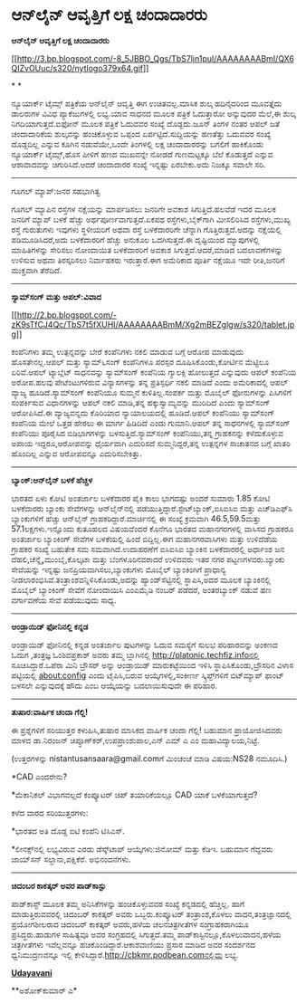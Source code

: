 * ಆನ್‌ಲೈನ್ ಆವೃತ್ತಿಗೆ ಲಕ್ಷ ಚಂದಾದಾರರು

*ಆನ್‌ಲೈನ್ ಆವೃತ್ತಿಗೆ ಲಕ್ಷ ಚಂದಾದಾರರು*

[[http://3.bp.blogspot.com/-8_5JBBO_Qgs/TbS7ljn1puI/AAAAAAAABmI/QX6QIZvOUuc/s1600/nytlogo379x64.gif][[[http://3.bp.blogspot.com/-8_5JBBO_Qgs/TbS7ljn1puI/AAAAAAAABmI/QX6QIZvOUuc/s320/nytlogo379x64.gif]]]]

* *

ನ್ಯೂಯಾರ್ಕ್ ಟೈಮ್ಸ್ ಪತ್ರಿಕೆಯ ಆನ್‍ಲೈನ್ ಆವೃತ್ತಿ ಈಗ ಉಚಿತವಲ್ಲ.ಮಾಸಿಕ ಶುಲ್ಕ
ಹದಿನೈದರಿಂದ ಮೂವತ್ತೈದು ಡಾಲರುಗಳ ವಿವಿಧ ಪ್ಯಾಕೆಜುಗಳಲ್ಲಿ ಲಭ್ಯ.ಯಾವ ಸಾಧನದ ಮೂಲಕ
ಪತ್ರಿಕೆ ಓದುತ್ತಾರೋ ಅನ್ನುವುದರ ಮೆಲೆ,ಈ ಶುಲ್ಕ ನಿಗದಿಯಾಗುತ್ತದೆ.ಐಫೋನ್ ಮೂಲಕ
ಪತ್ರಿಕೆ ಓದುವವರ ಸಂಖ್ಯೆ ದೊಡ್ದದು.ಜೂನ್ ತಿಂಗಳ ನಂತರ ಆಪಲ್ ಜತೆ ಚಂದಾದಾರಿಕೆಯ
ಶುಲ್ಕವನ್ನು ಹಂಚಿಕೊಳ್ಳುವ ಒಪ್ಪಂದ ಏರ್ಪಟ್ಟಿದೆ.ಸುದ್ದಿಯನ್ನು ಹಣತೆತ್ತು ಒದುವವರ
ಸಂಖ್ಯೆ ದೊಡ್ದದಿಲ್ಲ ಎನ್ನುವ ಕೂಗಿನ ನಡುವೆಯೇ,ಒಂದೇ ತಿಂಗಳಲ್ಲಿ ಲಕ್ಷ ಚಂದಾದಾರರನ್ನು
ಬಗಲಿಗೆ ಹಾಕಿಕೊಂಡು ನ್ಯೂಯಾರ್ಕ್ ಟೈಮ್ಸ್,ಹೊಸ ಪೀಳಿಗೆ ಹಣದ ಮುಖವನ್ನೇ ನೋಡದೆ
ಗುಣಮಟ್ಟಕ್ಕೂ ಬೆಲೆ ಕೊಡುತ್ತದೆ ಎನ್ನುವ ಆಶಾವಾದವನ್ನು ಚಿಗುರಿಸಿದೆ.ಆದರೆ ಚಂದಾದಾರರ
ಸಂಖ್ಯೆ ಇನ್ನಷ್ಟು ಏರಬೇಕು.ಅದು ನಿಜಕ್ಕೂ ಸವಾಲೇ ಸರಿ.

----------------------------------------

ಗೂಗಲ್ ಮ್ಯಾಪ್:ಜನರ ಸಹಭಾಗಿತ್ವ

ಗೂಗಲ್ ಮ್ಯಾಪಿನ ರಸ್ತೆಗಳ ನಕ್ಷೆಯನ್ನು ಮಾರ್ಪಡಿಸಲು ಜನರಿಗೇ ಅವಕಾಶ
ಸಿಗುತ್ತಿದೆ.ಹಲವೆಡೆ ಇದರ ಮೂಲಕ ಜನರಿಗೆ ಮ್ಯಾಪ್ ಬಳಕೆ ಹೆಚ್ಚು
ಅರ್ಥಪೂರ್ಣವಾಗುತ್ತದೆ.ಏಕಪಥ ರಸ್ತೆಗಳು,ಬೈಕ್‌ಗಾಗಿ ಮೀಸಲಿರಿಸಿದ ರಸ್ತೆಗಳು,ಮುಖ್ಯ
ರಸ್ತೆ ಗುರುತುಗಳು ಇವುಗಳು ಸ್ಥಳೀಯರಿಗೆ ಅಥವಾ ರಸ್ತೆ ಬಳಕೆದಾರರಿಗೇ ಚೆನ್ನಾಗಿ
ಗೊತ್ತಿರುತ್ತದೆ.ಅದನ್ನು ನಕ್ಷೆಯಲ್ಲಿ ಪಡಿಮೂಡಿಸಿದರೆ,ಅದು ಬಳಕೆದಾರರಿಗೆ ಹೆಚ್ಚು
ಅನುಕೂಲ ಒದಗಿಸುತ್ತದೆ.ಈ ದೃಷ್ಟಿಯಿಂದ ಮ್ಯಾಪುಗಳಲ್ಲಿ ಮಾಹಿತಿಗಳನ್ನು ಸೇರಿಸಲು
ನೋಂದಾಯಿತ ಬಳಕೆದಾರರಿಗೆ ಅವಕಾಶ ಸಿಗುತ್ತದೆ.ಆದರೆ,ಮಾಡಿದ ಬದಲಾವಣೆಗಳನ್ನು ಉಳಿಸುವ
ಅಥವಾ ತಿರಸ್ಕರಿಸಲು ನಿರ್ವಾಹಕರು ಇರುತ್ತಾರೆ.ಈಗ ಅಮೆರಿಕಾದ ಪೂರ್ತಿ ನಕ್ಷೆಯೂ ಇದೇ
ರೀತಿ,ಜನರಿಗೆ ಮುಕ್ತವಾಗಿ ತೆರೆದಿದೆ.

------------------------------------------

*ಸ್ಯಾಮ್‌ಸಂಗ್ ಮತ್ತು ಅಪಲ್:ವಿವಾದ*

[[http://2.bp.blogspot.com/-zK9sTfCJ4Qc/TbS7t5fXUHI/AAAAAAAABmM/Xg2mBEZglgw/s1600/tablet.jpg][[[http://2.bp.blogspot.com/-zK9sTfCJ4Qc/TbS7t5fXUHI/AAAAAAAABmM/Xg2mBEZglgw/s320/tablet.jpg]]]]

ಕಂಪೆನಿಗಳು ತಮ್ಮ ಉತ್ಪನ್ನವನ್ನು ಬೇರೆ ಕಂಪೆನಿಗಳು ನಕಲಿ ಮಾಡುವ ಬಗ್ಗೆ ಆರೋಪ
ಮಾಡುವುದು ಹೊಸತೇನಲ್ಲ.ಆಪಲ್ ಮತ್ತು ಸ್ಯಾಮ್‍೬ಸಂಗ್ ಕಂಪೆನಿಗಳೂ ಪರಸ್ಪರ
ದೂಷಿಸಿಕೊಂಡು,ಕೋರ್ಟಿನ ಮೆಟ್ಟಿಲೂ ಏರಿವೆ.ಆಪಲ್ ಟ್ಯಾಬ್ಲೆಟ್ ಸಾಧನವನ್ನು ಸ್ಯಾಮ್‍ಸಂಗ್
ಕಂಪೆನಿಯ ಗ್ಯಾಲಕ್ಸಿ ಹೋಲುತ್ತದೆ ಎನ್ನುವುದು ಆಪಲ್‌ ಕಂಪೆನಿಯ ಅರೋಪ.ಹಲವು
ಪೇಟೆಂಟುಗಳಿರುವ ವಿನ್ಯಾಸಗಳನ್ನು ತನ್ನ ಪ್ರತಿಸ್ಪರ್ಧಿ ನಕಲಿ ಮಾಡಿದೆ ಎಂದು
ಅಮೆರಿಕಾದಲ್ಲಿ ಆಪಲ್ ವ್ಯಾಜ್ಯ ಹೂಡಿದೆ.ಸ್ಯಾಮ್‍ಸಂಗ್ ಕಂಪೆನಿಯೂ ಸುಮ್ಮನೆ
ಕುಳಿತಿಲ್ಲ.ಸಂಪರ್ಕ ಮತ್ತು ಮೊಬೈಲ್ ಫೋನುಗಳನ್ನು ಪಿಸಿಗಳಿಗೆ ಸಂಪರ್ಕಿಸುವ
ವಿಧಾನಗಳನ್ನು ಆಪಲ್ ನಕಲಿ ಮಾಡಿ,ತನ್ನ ಹಕ್ಕುಸ್ವಾಮ್ಯವನ್ನು ಮುರಿದಿದೆ ಎಂದು
ಸ್ಯಾಮ್‌ಸಂಗ್ ಆರೋಪಿಸಿದೆ.ಈ ವ್ಯಾಜ್ಯವನ್ನದು ಕೊರಿಯಾದ ನ್ಯಾಯಾಲಯದಲ್ಲಿ ಹೂಡಿದೆ.ಆಪಲ್
ಕಂಪೆನಿಯು ಸ್ಯಾಮ್‍ಸಂಗ್ ಕಂಪೆನಿಯ ಮೇಲೆ ಒತ್ತಡ ಹೇರಲು ಈ ಮಾರ್ಗ ಹಿಡಿದಿದೆ ಎಂದು
ಗುಮಾನಿ.ಆಪಲ್ ತನ್ನ ಸಾಧನಗಳಲ್ಲಿ ಸ್ಯಾಮ್‌ಸಂಗ್ ಕಂಪೆನಿಯು ಪೂರೈಸಿದ ಬಿಡಿಭಾಗಗಳನ್ನು
ಬಳಸುತ್ತಿದೆ.ಸ್ಯಾಮ್‌ಸಂಗ್ ಕಂಪೆನಿಯು,ತನ್ನ ಗ್ರಾಹಕನನ್ನು ಕಳೆದುಕೊಳ್ಳುವ ಅಪಾಯ
ಇದ್ದರೂ,ಆರೋಪವನ್ನು ಧೈರ್ಯವಾಗಿ ಎದುರಿಸದೆ ಸುಮ್ಮನಿದ್ದರೆ,ತನ್ನ ಉತ್ಪನ್ನಗಳ ಸಾಚಾತನದ
ಬಗ್ಗೆ ಖಾತರಿ ಹೊಂದಿಲ್ಲ ಎನ್ನುವ ಆರೋಪವನ್ನೂ ಎದುರಿಸಬೇಕಿತ್ತು.

------------------------------------------------------------------------------------------

*ಬ್ಯಾಂಕ್:ಆನ್‌ಲೈನ್ ಬಳಕೆ ಹೆಚ್ಚಳ*

ಭಾರತದ ಏಳು ಕೋಟಿ ಅಂತರ್ಜಾಲ ಬಳಕೆದಾರರ ಪೈಕಿ ಕಾಲು ಭಾಗದಷ್ಟು ಅಂದರೆ ಸುಮಾರು 1.85
ಕೋಟಿ ಬಳಕೆದಾರರು ಬ್ಯಾಂಕು ಸೇವೆಗಳನ್ನು ಆನ್‌ಲೈನ್‌ನಲ್ಲಿ
ಪಡೆಯುತ್ತಿದ್ದಾರೆ.ಸ್ಟೇಟ್‌ಬ್ಯಾಂಕ್,ಐಸಿಐಸಿಐ ಮತ್ತು ಎಚ್‌ಡಿಎಫ್‌ಸಿ ಬ್ಯಾಂಕುಗಳಿಗೆ
ಹೆಚ್ಚು ಆನ್‌ಲೈನ್ ಗ್ರಾಹಕರಿದ್ದಾರೆ.ಮಾರ್ಚಿನಲ್ಲಿ ಈ ಸಂಖ್ಯೆ ಕ್ರಮವಾಗಿ
46.5,59.5ಮತ್ತು 57.1ಲಕ್ಷಗಳು.ಇನ್ನೊಂದು ಕುತೂಹಲದ ವಿಷಯವೆಂದರೆ ಕೊನೆಗೂ ಭಾರತದ
ಮಹಾನಗರಗಳಲ್ಲಿ ವಾಸಿಸದ ಗ್ರಾಹಕರೂ ಅಂತರ್ಜಾಲ ಬ್ಯಾಂಕಿಂಗ್ ಸೇವೆಗಳ ಬಳಕೆಯಲ್ಲಿ ಹಿಂದೆ
ಬಿದ್ದಿಲ್ಲ.ಈಗ ಮಹಾನಗರವಾಸಿಗಳು ಮತ್ತು ಉಳಿದೆಡೆಯ ಗ್ರಾಹಕರ ಸಂಖ್ಯೆ ಬಹುತೇಕ ಸಮ
ಸಮವಾಗಿದೆ.ಉದಾಹರಣೆಗೆ ಐಸಿಐಸಿಐ ಬ್ಯಾಂಕಿನ ಬಳಕೆದಾರರಲ್ಲಿ ಅರ್ಧಾಂಶ ಜನ
ದೆಹಲಿ,ಚೆನ್ನೈ,ಮುಂಬೈ,ಕೊಲ್ಕಟಾ ಮತ್ತು ಬೆಂಗಳೂರಿನವರಾದರೆ ಉಳಿದವರು ಇತರ ನಗರ
ಪಟ್ಟಣಗಳವರು.ಬ್ಯಾಂಕು ಸೇವೆಯನ್ನು ಇನ್ನಷ್ಟು ಜನಪ್ರಿಯವಾಗಿಸಲು,ಬ್ಯಾಂಕುಗಳು ಮೊಬೈಲ್
ಬ್ಯಾಂಕಿಂಗಿಗೆ ಪ್ರಾಧಾನ್ಯ ನೀಡಲಾರಂಭಿಸಿವೆ.ತಂತ್ರಾಂಶವನ್ನಿಳಿಸಿಕೊಂಡು,ಅದನ್ನು
ಹ್ಯಾಂಡ್‌ಸೆಟ್ಟಿನಲ್ಲಿ ಸ್ಥಾಪಿಸಿ,ಅದರ ಮೂಲಕ ಬ್ಯಾಂಕಿನಲ್ಲಿ ಮೊಬೈಲ್ ಬ್ಯಾಂಕಿಂಗ್
ಸೇವೆಗೆ ನೋಂದಾಯಿಸಿ ಎಂಎಮೈಡಿ ನಂಬರ್ ಪಡೆದರೆ, ಅಂತರಬ್ಯಾಂಕ್ ನಡುವೆ ಹಣ ವರ್ಗಾವಣೆಯ
ಸೇವೆ ಪಡೆಯುವುದು ಸಾಧ್ಯ.

--------------------------------

*ಆಂಡ್ರಾಯಿಡ್ ಫೋನಿನಲ್ಲಿ ಕನ್ನಡ*

ಆಂಡ್ರಾಯಿಡ್ ಫೋನಿನಲ್ಲಿ ಕನ್ನಡ ಅಂತರ್ಜಾಲ ಪುಟಗಳನ್ನು ಓದುವ ಸಮಸ್ಯೆಗೆ ಸುಲಭ
ಪರಿಹಾರವನ್ನು ಅಂಕಣದ ಓದುಗ ,ತಂತ್ರಜ್ಞ ಓಂಶಿವಪ್ರಕಾಶ್ ಅವರು ತಮ್ಮ ಬ್ಲಾಗಿನಲ್ಲಿ
http://platonic.techfiz.infoನಲ್ಲಿ ಸೂಚಿಸಿದ್ದಾರೆ.ಒಪೆರಾ ಮಿನಿ ಬ್ರೌಸರ್ ಅನ್ನು
ಆಂಡ್ರಾಯಿಡ್ ಮಾರುಕಟ್ಟೆಯಿಂದ ಇಳಿಸಿ ಸ್ಥಾಪಿಸಿಕೊಂಡು,ಬ್ರೌಸರಿನ ವಿಳಾಸ ಪಟ್ಟಿಯಲ್ಲಿ
about:config ಎಂದು ಟೈಪಿಸಿ,ಬರುವ ಆಯ್ಕೆಗಳಲ್ಲಿ,ಸಂಕೀರ್ಣ ಸ್ಕ್ರಿಪ್ಟ್‌ಗಳಿಗೆ
ಬಿಟ್‌ಮ್ಯಾಪ್ ಫಾಂಟ್ ಬಳಸಲೇ ಎನ್ನುವುದಕ್ಕೆ ಹೌದು ಎಂಬ ಆಯ್ಕೆಯನ್ನು ಬದಲಾಯಿಸುವುದೇ ಈ
ಪರಿಹಾರ.

------------------------------------------------------------

*ತುಷಾರ:ವಾರ್ಷಿಕ ಚಂದಾ ಗೆಲ್ಲಿ!*

ಈ ಪ್ರಶ್ನೆಗಳಿಗೆ ಸರಿಯುತ್ತರ ಕಳುಹಿಸಿ,ತುಷಾರ ಮಾಸಿಕದ ವಾರ್ಷಿಕ ಚಂದಾ ಗೆಲ್ಲಿ!
ಬಹುಮಾನ ಪ್ರಾಯೋಜಿಸಿದವರು ಮಾಳದ ಡಾ.ನಿರಂಜನ್ ಚಿಪ್ಳೂಣ್‌ಕರ್,ಉಪಪ್ರಾಂಶುಪಾಲ,ಎನ್ ಎಮ್
ಎ ಎಂ ಮಹಾವಿದ್ಯಾಲಯ,ನಿಟ್ಟೆ.

(ಉತ್ತರಗಳನ್ನು nistantusansaara@gmail.comಗೆ ಮಿಂಚಂಚೆ ಮಾಡಿ ವಿಷಯ:NS28
ನಮೂದಿಸಿ.)

*CAD ಎಂದರೇನು?

*ಮೆಕಾನಿಕಲ್ ವಿಭಾಗವಲ್ಲದೆ ಕಂಪ್ಯೂಟರ್ ಚಿಪ್ ತಯಾರಿಕೆಯಲ್ಲೂ CAD ಯಾಕೆ
ಬಳಕೆಯಾಗುತ್ತದೆ?

ಕಳೆದ ವಾರದ ಸರಿಯುತ್ತರಗಳು:

*ಭಾರತದ ಅತಿ ದೊಡ್ಡ ಐಟಿ ಕಂಪೆನಿ ಟಿಸಿಎಸ್.

*ಲೀನಕ್ಸ್‌ನಲ್ಲಿ ಲಭ್ಯವಿರುವ ಎರಡು ಡೆಸ್ಕ್‌ಟಾಪ್ ಆಯ್ಕೆಗಳು:ಜಿನೋಮ್ ಮತ್ತು ಕೆಡಿಇ.
ಬಹುಮಾನ ಗೆದ್ದವರು ಜಾಯ್‌ಸನ್ ಸಲ್ದಾನಾ,ಪಕ್ಷಿಕೆರೆ. ಅಭಿನಂದನೆಗಳು.

----------------

*ಚಿದಂಬರ ಕಾಕತ್ಕರ್ ಅವರ ಪಾಡ್‌ಕಾಸ್ಟು*

ಪಾಡ್‌ಕಾಸ್ಟ್ ಮೂಲಕ ತಮ್ಮ ಅನಿಸಿಕೆಗಳನ್ನು ಹಂಚಿಕೊಳ್ಳುವವರ ಸಂಖ್ಯೆ ಕನ್ನಡದಲ್ಲಿ
ಹೆಚ್ಚಿಲ್ಲ. ಹಾಗೆ ಮಾಡುತ್ತಿರುವವರಲ್ಲಿ ಚಿದಂಬರ್ ಕಾಕತ್ಕರ್ ಅವರು ಒಬ್ಬರು.ಕಂಪ್ಯೂಟರ್
ತಂತ್ರಾಂಶ,ಕೊಳಲು ವಾದನ,ತಂತ್ರಜ್ಞಾನದಲ್ಲಿ ಪ್ರಯೋಗಶೀಲರಾದ ಚಿದಂಬರ್ ಕಾಕತ್ಕರ್
ಅವರು,ಹಳೆಯ ಚಲನಚಿತ್ರಗೀತೆಗಳ ಸಂಗ್ರಾಹಕರಾಗಿಯೂ ಪ್ರಸಿದ್ಧರು.ಹಾಡುಗಳ ಸಾಹಿತ್ಯವೂ ಅವರ
ಸಂಗ್ರಹದಲ್ಲಿ ಸಿಗುತ್ತದೆ.ತಮ್ಮ ಪಾಡ್‌ಕಾಸ್ಟಿನಲ್ಲೂ,ಕೊಳಲುವಾದನ,ಹಳೆಯ ಚಿತ್ರಗೀತೆಗಳು
ಇವೆಲ್ಲವನ್ನೂ ಹಚಿಕೊಂಡಿದ್ದಾರೆ.ಆಕಾಶವಾಣಿಯು ಪ್ರಸಾರ ಮಾಡಿದ ಅವರ ಸಂದರ್ಶನದ
ಧ್ವನಿಮುದ್ರಣವನ್ನೂ ಇಲ್ಲಿ ಕೇಳಿಸಿದ್ದಾರೆ.http://cbkmr.podbean.comನಲ್ಲಿದು
ಲಭ್ಯ.

[[http://74.127.61.106/epaper/PDFDisplay.aspx?Er=1&Edn=MANIPAL&Id=24976][*Udayavani*]]

**ಅಶೋಕ್‌ಕುಮಾರ್ ಎ*
